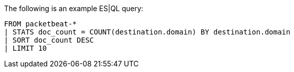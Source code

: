 [[esql-example-queries]]

The following is an example ES|QL query:

```
FROM packetbeat-*
| STATS doc_count = COUNT(destination.domain) BY destination.domain
| SORT doc_count DESC
| LIMIT 10
```
